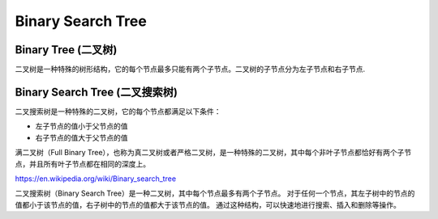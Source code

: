 Binary Search Tree
======================

Binary Tree (二叉树)
---------------------------

二叉树是一种特殊的树形结构，它的每个节点最多只能有两个子节点。二叉树的子节点分为左子节点和右子节点.

Binary Search Tree (二叉搜索树)
-----------------------------------

二叉搜索树是一种特殊的二叉树，它的每个节点都满足以下条件：

* 左子节点的值小于父节点的值
* 右子节点的值大于父节点的值

满二叉树（Full Binary Tree），也称为真二叉树或者严格二叉树，是一种特殊的二叉树，其中每个非叶子节点都恰好有两个子节点，并且所有叶子节点都在相同的深度上。

.. image:: ../_static/6-tree/full-binary-tree.PNG
   :width: 400px

.. image:: ../_static/6-tree/full-perfect.PNG
   :width: 400px
   
https://en.wikipedia.org/wiki/Binary_search_tree

二叉搜索树（Binary Search Tree）是一种二叉树，其中每个节点最多有两个子节点。
对于任何一个节点，其左子树中的节点的值都小于该节点的值，右子树中的节点的值都大于该节点的值。
通过这种结构，可以快速地进行搜索、插入和删除等操作。